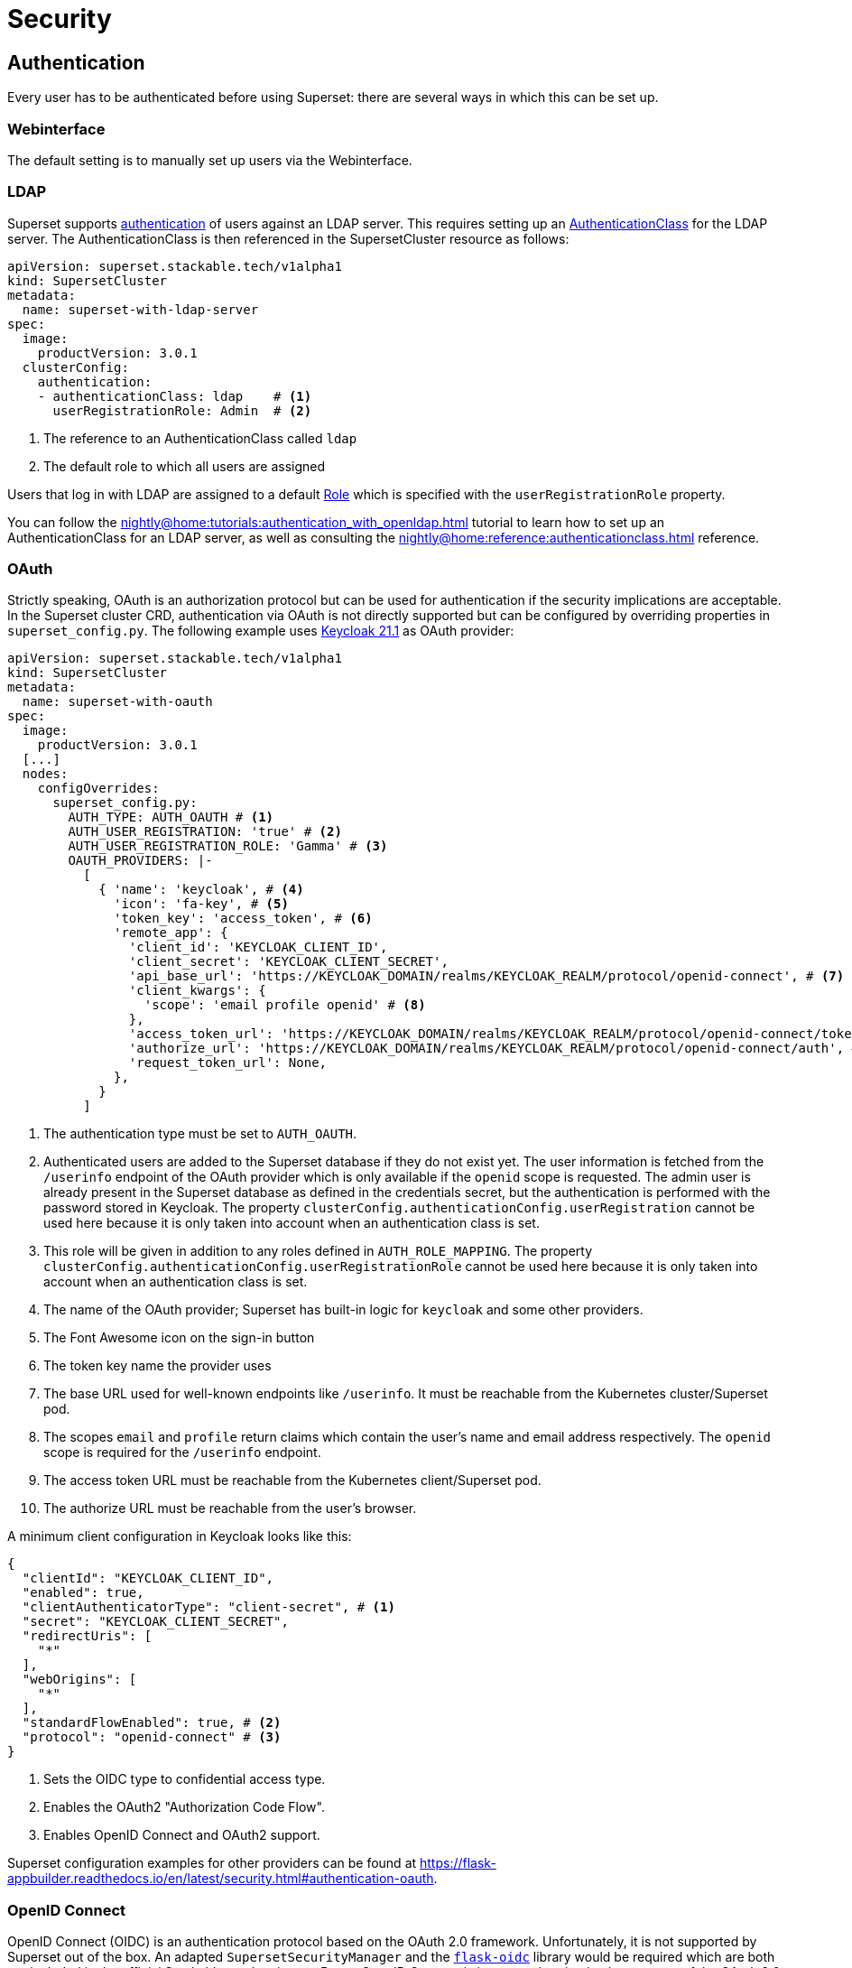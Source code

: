 = Security

== [[authentication]]Authentication
Every user has to be authenticated before using Superset: there are several ways in which this can be set up.

=== Webinterface
The default setting is to manually set up users via the Webinterface.

=== LDAP

Superset supports xref:nightly@home:concepts:authentication.adoc[authentication] of users against an LDAP server. This requires setting up an xref:nightly@home:concepts:authentication.adoc#authenticationclass[AuthenticationClass] for the LDAP server.
The AuthenticationClass is then referenced in the SupersetCluster resource as follows:

[source,yaml]
----
apiVersion: superset.stackable.tech/v1alpha1
kind: SupersetCluster
metadata:
  name: superset-with-ldap-server
spec:
  image:
    productVersion: 3.0.1
  clusterConfig:
    authentication:
    - authenticationClass: ldap    # <1>
      userRegistrationRole: Admin  # <2>
----

<1> The reference to an AuthenticationClass called `ldap`
<2> The default role to which all users are assigned

Users that log in with LDAP are assigned to a default https://superset.apache.org/docs/security/#roles[Role] which is specified with the `userRegistrationRole` property.

You can follow the xref:nightly@home:tutorials:authentication_with_openldap.adoc[] tutorial to learn how to set up an AuthenticationClass for an LDAP server, as well as consulting the xref:nightly@home:reference:authenticationclass.adoc[] reference.

=== [[oauth]]OAuth

Strictly speaking, OAuth is an authorization protocol but can be used for authentication if the
security implications are acceptable. In the Superset cluster CRD, authentication via OAuth is not
directly supported but can be configured by overriding properties in `superset_config.py`. The
following example uses https://www.keycloak.org/[Keycloak 21.1] as OAuth provider:

[source,yaml]
----
apiVersion: superset.stackable.tech/v1alpha1
kind: SupersetCluster
metadata:
  name: superset-with-oauth
spec:
  image:
    productVersion: 3.0.1
  [...]
  nodes:
    configOverrides:
      superset_config.py:
        AUTH_TYPE: AUTH_OAUTH # <1>
        AUTH_USER_REGISTRATION: 'true' # <2>
        AUTH_USER_REGISTRATION_ROLE: 'Gamma' # <3>
        OAUTH_PROVIDERS: |-
          [
            { 'name': 'keycloak', # <4>
              'icon': 'fa-key', # <5>
              'token_key': 'access_token', # <6>
              'remote_app': {
                'client_id': 'KEYCLOAK_CLIENT_ID',
                'client_secret': 'KEYCLOAK_CLIENT_SECRET',
                'api_base_url': 'https://KEYCLOAK_DOMAIN/realms/KEYCLOAK_REALM/protocol/openid-connect', # <7>
                'client_kwargs': {
                  'scope': 'email profile openid' # <8>
                },
                'access_token_url': 'https://KEYCLOAK_DOMAIN/realms/KEYCLOAK_REALM/protocol/openid-connect/token', # <9>
                'authorize_url': 'https://KEYCLOAK_DOMAIN/realms/KEYCLOAK_REALM/protocol/openid-connect/auth', # <10>
                'request_token_url': None,
              },
            }
          ]
----

<1> The authentication type must be set to `AUTH_OAUTH`.
<2> Authenticated users are added to the Superset database if they do not exist yet. The user
    information is fetched from the `/userinfo` endpoint of the OAuth provider which is only
    available if the `openid` scope is requested. The admin user is already present in the Superset
    database as defined in the credentials secret, but the authentication is performed with the
    password stored in Keycloak. The property `clusterConfig.authenticationConfig.userRegistration`
    cannot be used here because it is only taken into account when an authentication class is set.
<3> This role will be given in addition to any roles defined in `AUTH_ROLE_MAPPING`. The property
    `clusterConfig.authenticationConfig.userRegistrationRole` cannot be used here because it is only
    taken into account when an authentication class is set.
<4> The name of the OAuth provider; Superset has built-in logic for `keycloak` and some other
    providers.
<5> The Font Awesome icon on the sign-in button
<6> The token key name the provider uses
<7> The base URL used for well-known endpoints like `/userinfo`. It must be reachable from the
    Kubernetes cluster/Superset pod.
<8> The scopes `email` and `profile` return claims which contain the user's name and email address
    respectively. The `openid` scope is required for the `/userinfo` endpoint.
<9> The access token URL must be reachable from the Kubernetes client/Superset pod.
<10> The authorize URL must be reachable from the user's browser.

A minimum client configuration in Keycloak looks like this:

[source,json]
----
{
  "clientId": "KEYCLOAK_CLIENT_ID",
  "enabled": true,
  "clientAuthenticatorType": "client-secret", # <1>
  "secret": "KEYCLOAK_CLIENT_SECRET",
  "redirectUris": [
    "*"
  ],
  "webOrigins": [
    "*"
  ],
  "standardFlowEnabled": true, # <2>
  "protocol": "openid-connect" # <3>
}
----

<1> Sets the OIDC type to confidential access type.
<2> Enables the OAuth2 "Authorization Code Flow".
<3> Enables OpenID Connect and OAuth2 support.

Superset configuration examples for other providers can be found at
https://flask-appbuilder.readthedocs.io/en/latest/security.html#authentication-oauth[].

=== [[oidc]]OpenID Connect

OpenID Connect (OIDC) is an authentication protocol based on the OAuth 2.0 framework. Unfortunately,
it is not supported by Superset out of the box. An adapted `SupersetSecurityManager` and the
https://github.com/puiterwijk/flask-oidc[`flask-oidc`] library would be required which are both not
included in the official Stackable product image. But as OpenID Connect is just an authentication
layer on top of the OAuth 2.0 authorization framework, the configuration described in the
xref:oauth[OAuth section] usually works for OpenID Connect providers too.

=== OpenID

OpenID Authentication 2.0 is an authentication protocol. It is deprecated in favor of
xref:oidc[OpenID Connect]. Superset provides the authentication type `AUTH_OID` for it but also
requires the https://github.com/pallets-eco/flask-openid[Flask-OpenID] library which is not included
in the official Stackable product image.

== [[authorization]]Authorization
Superset has a concept called `Roles` which allows you to grant user permissions based on roles.
Have a look at the https://superset.apache.org/docs/security[Superset documentation on Security].

=== Webinterface
You can view all the available roles in the Webinterface of Superset and can also assign users to these roles.

=== LDAP
Superset supports assigning https://superset.apache.org/docs/security/#roles[Roles] to users based on their LDAP group membership, though this is not yet supported by the Stackable operator.
All the users logging in via LDAP get assigned to the same role which you can configure via the attribute `authentication[*].userRegistrationRole` on the `SupersetCluster` object:

[source,yaml]
----
apiVersion: superset.stackable.tech/v1alpha1
kind: SupersetCluster
metadata:
  name: superset-with-ldap-server
spec:
  clusterConfig:
    authentication:
    - authenticationClass: ldap
      userRegistrationRole: Admin  # <1>
----

<1> All users are assigned to the `Admin` role
